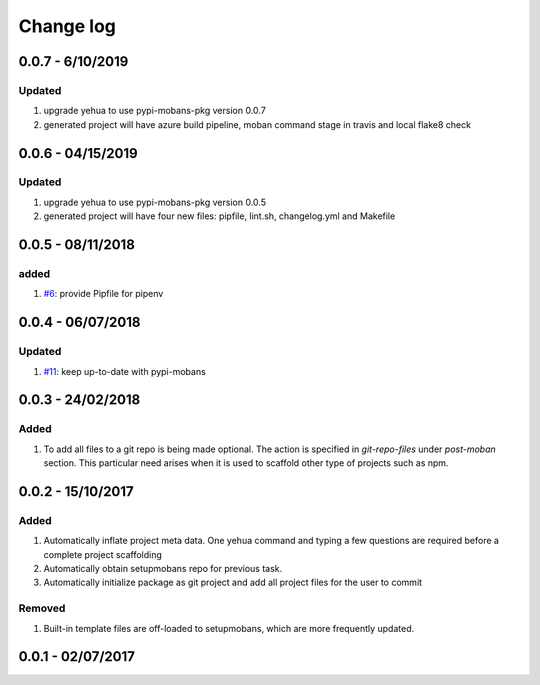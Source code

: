 Change log
================================================================================

0.0.7 - 6/10/2019
--------------------------------------------------------------------------------

Updated
^^^^^^^^^^^^^^^^^^^^^^^^^^^^^^^^^^^^^^^^^^^^^^^^^^^^^^^^^^^^^^^^^^^^^^^^^^^^^^^^

#. upgrade yehua to use pypi-mobans-pkg version 0.0.7
#. generated project will have azure build pipeline, moban command stage in
   travis and local flake8 check

0.0.6 - 04/15/2019
--------------------------------------------------------------------------------

Updated
^^^^^^^^^^^^^^^^^^^^^^^^^^^^^^^^^^^^^^^^^^^^^^^^^^^^^^^^^^^^^^^^^^^^^^^^^^^^^^^^

#. upgrade yehua to use pypi-mobans-pkg version 0.0.5
#. generated project will have four new files: pipfile, lint.sh, changelog.yml
   and Makefile 

0.0.5 - 08/11/2018
--------------------------------------------------------------------------------

added
^^^^^^^^^^^^^^^^^^^^^^^^^^^^^^^^^^^^^^^^^^^^^^^^^^^^^^^^^^^^^^^^^^^^^^^^^^^^^^^^

#. `#6 <https://github.com/moremoban/yehua/issues/6>`_: provide Pipfile for
   pipenv

0.0.4 - 06/07/2018
--------------------------------------------------------------------------------

Updated
^^^^^^^^^^^^^^^^^^^^^^^^^^^^^^^^^^^^^^^^^^^^^^^^^^^^^^^^^^^^^^^^^^^^^^^^^^^^^^^^

#. `#11 <https://github.com/moremoban/yehua/issues/11>`_: keep up-to-date with
   pypi-mobans

0.0.3 - 24/02/2018
--------------------------------------------------------------------------------

Added
^^^^^^^^^^^^^^^^^^^^^^^^^^^^^^^^^^^^^^^^^^^^^^^^^^^^^^^^^^^^^^^^^^^^^^^^^^^^^^^^

#. To add all files to a git repo is being made optional. The action is
   specified in `git-repo-files` under `post-moban` section. This particular
   need arises when it is used to scaffold other type of projects such as npm.

0.0.2 - 15/10/2017
--------------------------------------------------------------------------------

Added
^^^^^^^^^^^^^^^^^^^^^^^^^^^^^^^^^^^^^^^^^^^^^^^^^^^^^^^^^^^^^^^^^^^^^^^^^^^^^^^^

#. Automatically inflate project meta data. One yehua command and typing a few
   questions are required before a complete project scaffolding
#. Automatically obtain setupmobans repo for previous task.
#. Automatically initialize package as git project and add all project files for
   the user to commit

Removed
^^^^^^^^^^^^^^^^^^^^^^^^^^^^^^^^^^^^^^^^^^^^^^^^^^^^^^^^^^^^^^^^^^^^^^^^^^^^^^^^

#. Built-in template files are off-loaded to setupmobans, which are more
   frequently updated.

0.0.1 - 02/07/2017
--------------------------------------------------------------------------------
